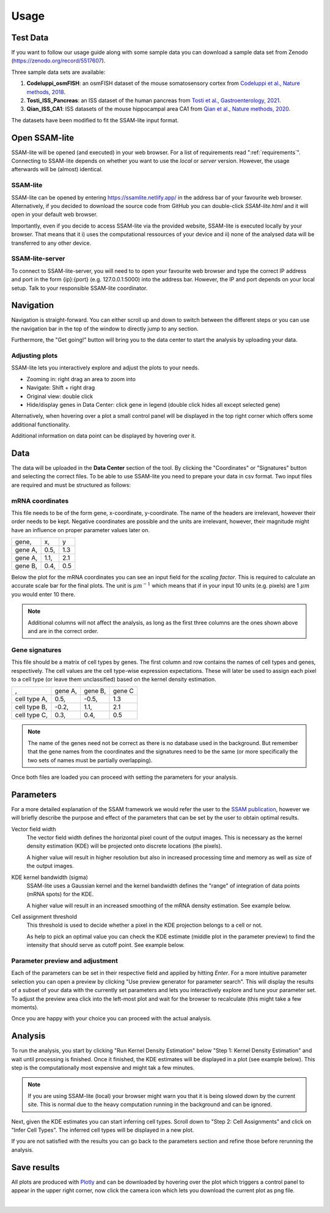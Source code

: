 .. _user-guide:

####################
Usage
####################

Test Data
==============

If you want to follow our usage guide along with some sample data you can download a sample data set from
Zenodo (https://zenodo.org/record/5517607).

Three sample data sets are available:

#. **Codeluppi_osmFISH**: an osmFISH dataset of the mouse somatosensory cortex from `Codeluppi et al., Nature methods, 2018 <https://www.nature.com/articles/s41592-018-0175-z>`__.
#. **Tosti_ISS_Pancreas**: an ISS dataset of the human pancreas from `Tosti et al., Gastroenterology, 2021 <https://doi.org/10.1053/j.gastro.2020.11.010>`__.
#. **Qian_ISS_CA1**: ISS datasets of the mouse hippocampal area CA1 from `Qian et al., Nature methods, 2020 <https://www.nature.com/articles/s41592-019-0631-4>`__.

The datasets have been modified to fit the SSAM-lite input format.

Open SSAM-lite
==============

SSAM-lite will be opened (and executed) in your web browser. For a list of requirements
read ":ref:`requirements`". Connecting to SSAM-lite depends on whether you want to use the
*local* or *server* version. However, the usage afterwards will be (almost) identical.

SSAM-lite
---------

SSAM-lite can be opened by entering https://ssamlite.netlify.app/ in the address bar 
of your favourite web browser. Alternatively, if you decided to download the source code 
from GitHub you can double-click *SSAM-lite.html* and it will open in your default 
web browser.

Importantly, even if you decide to access SSAM-lite via the provided website, 
SSAM-lite is executed locally by your browser. That means that it 
i) uses the computational ressources of your device and ii) none of the analysed data will 
be transferred to any other device.

SSAM-lite-server
----------------

To connect to SSAM-lite-server, you will need to to open your favourite web browser
and type the correct IP address and port in the form {ip}:{port} (e.g. 127.0.0.1:5000) into the address bar.
However, the IP and port depends on your local setup. Talk to your responsible SSAM-lite coordinator.


Navigation
===========

Navigation is straight-forward. You can either scroll up and down to switch between the different steps
or you can use the navigation bar in the top of the window to directly jump to any section.

Furthermore, the "Get going!" button will bring you to the data center to start the analysis
by uploading your data.

Adjusting plots
----------------

SSAM-lite lets you interactively explore and adjust the plots to your needs.

- Zooming in: right drag an area to zoom into
- Navigate: Shift + right drag
- Original view: double click
- Hide/display genes in Data Center: click gene in legend (double click hides all except selected gene)

Alternatively, when hovering over a plot a small control panel will be displayed in the top right corner
which offers some additional functionality.

Additional information on data point can be displayed by hovering over it.


Data
===========

The data will be uploaded in the **Data Center** section of the tool. By clicking the "Coordinates" 
or "Signatures" button and selecting the correct files.
To be able to use SSAM-lite you need to prepare your data in csv format.
Two input files are required and must be structured as follows:

mRNA coordinates
----------------
This file needs to be of the form gene, x-coordinate, y-coordinate.
The name of the headers are irrelevant, however their order needs to be kept. 
Negative coordinates are possible and the units are irrelevant, however, their magnitude 
might have an influence on proper parameter values later on.

+----------+-----------+-----------+
| gene,    |   x,      |   y       |
+----------+-----------+-----------+
| gene A,  |   0.5,    |   1.3     |
+----------+-----------+-----------+
| gene A,  |   1.1,    |   2.1     |
+----------+-----------+-----------+
| gene B,  |   0.4,    |   0.5     |
+----------+-----------+-----------+

Below the plot for the mRNA coordinates you can see an input field for the *scaling factor*. 
This is required to calculate an accurate scale bar for the final plots. The unit is :math:`\mu m^{-1}`
which means that if in your input 10 units (e.g. pixels) are 1 :math:`\mu m` you would enter 10 there.

.. note::
    Additional columns will not affect the analysis, as long as the first three columns
    are the ones shown above and are in the correct order.

Gene signatures
---------------

This file should be a matrix of cell types by genes. 
The first column and row contains the names of cell types and genes, respectively. The cell values
are the cell type-wise expression expectations.
These will later be used to assign each pixel to a cell type (or leave them unclassified)
based on the kernel density estimation.

+--------------+----------+-----------+-----------+
|       ,      | gene A,  | gene B,   | gene C    |
+--------------+----------+-----------+-----------+
| cell type A, |    0.5,  |   -0.5,   |   1.3     |
+--------------+----------+-----------+-----------+
| cell type B, |    -0.2, |   1.1,    |   2.1     |
+--------------+----------+-----------+-----------+
| cell type C, |    0.3,  |   0.4,    |   0.5     |
+--------------+----------+-----------+-----------+

.. note::
    The name of the genes need not be correct as there is no database used in the background.
    But remember that the gene names from the coordinates and the signatures need to be the same
    (or more specifically the two sets of names must be partially overlapping).

Once both files are loaded you can proceed with setting the parameters for your analysis.


Parameters
===========

For a more detailed explanation of the SSAM framework we would refer the user to the
`SSAM publication <https://www.nature.com/articles/s41467-021-23807-4>`__,
however we will briefly describe the purpose and effect of the parameters
that can be set by the user to obtain optimal results.


Vector field width
    The vector field width defines the horizontal pixel count of the output images.
    This is necessary as the kernel density estimation (KDE) will be projected onto 
    discrete locations (the pixels).

    A higher value will result in higher resolution but also in increased processing time and memory
    as well as size of the output images.


KDE kernel bandwidth (sigma)
    SSAM-lite uses a Gaussian kernel and the kernel bandwidth defines the "range" of 
    integration of data points (mRNA spots) for the KDE.

    A higher value will result in an increased smoothing of the mRNA density estimation.
    See example below.

    .. image:: ../res/imgs/KDE_Optimization.png
        :width: 650
        :alt: Screenshot of two different kernel bandwidth


Cell assignment threshold
    This threshold is used to decide whether a pixel in the KDE projection belongs to
    a cell or not. 
    
    As help to pick an optimal value you can check the KDE estimate (middle plot in the parameter preview)
    to find the intensity that should serve as cutoff point. See example below.

    .. image:: ../res/imgs/Threshold_Optimization.png
        :width: 650
        :alt: Screenshot of two cell assignment thresholds

Parameter preview and adjustment
--------------------------------

Each of the parameters can be set in their respective field and applied by hitting *Enter*.
For a more intuitive parameter selection you can open a preview by clicking "Use preview generator for parameter search".
This will display the results of a subset of your data with the currently set parameters and lets you 
interactively explore and tune your parameter set. To adjust the preview area click into the left-most plot and wait for
the browser to recalculate (this might take a few moments).

.. image:: ../res/imgs/ParameterPreview.png
  :width: 800
  :alt: Screenshot of the Parameter preview section

Once you are happy with your choice you can proceed with the actual analysis.


Analysis
========

To run the analysis, you start by clicking "Run Kernel Density Estimation" below
"Step 1: Kernel Density Estimation" and wait until processing is finished.
Once it finished, the KDE estimates will be displayed in a plot (see example below).
This step is the computationally most expensive and might tak a few minutes.

.. note::
    If you are using SSAM-lite (local) your browser might warn you that it is being slowed down by the current site.
    This is normal due to the heavy computation running in the background and can be ignored.

.. image:: ../res/imgs/KDE.png
  :width: 800
  :alt: KDE estimation given the previously set parameters

Next, given the KDE estimates you can start inferring cell types.
Scroll down to "Step 2: Cell Assignments" and click on "Infer Cell Types".
The inferred cell types will be displayed in a new plot.

.. image:: ../res/imgs/inferredCelltypes.png
  :width: 800
  :alt: Cell types inferred from KDE using the provided gene signatures

If you are not satisfied with the results you can go back to the parameters section
and refine those before rerunning the analysis.


Save results
================

All plots are produced with `Plotly <https://plotly.com/>`__ and can be downloaded
by hovering over the plot which triggers a control panel to appear in the upper right corner,
now click the camera icon which lets you download the current plot as png file.

.. image:: ../res/imgs/DownloadPlot.png
  :width: 500
  :align: center
  :alt: Downloading plots

|